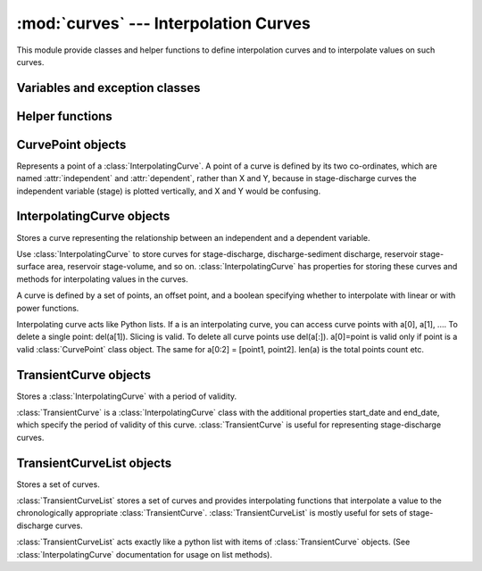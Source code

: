 :mod:`curves` --- Interpolation Curves
=================================================

.. module:: curves
   :synopsis: Interpolation curves.
.. moduleauthor:: Stefanos Kozanis <S.Kozanis@itia.ntua.gr>
.. sectionauthor:: Antonis Christofides <anthony@itia.ntua.gr>

This module provide classes and helper functions to define
interpolation curves and to interpolate values on such
curves.

Variables and exception classes
-------------------------------

.. data:: MINDATE

   Midnight of the 1st January of the :data:`datetime.MINYEAR` that is
   1/1/1 00:00. It is used as default start_date for 
   :class:`TransientCurve` objects.

.. data:: MAXDATE

   Midnight of the 31rd December of the :data:`datetime.MAXYEAR` that is
   31/12/9999 00:00. It is used as default end_date for
   :class:`TransientCurve` objects.

.. exception:: NoInterpolCurveError:

   The exception class for invalid interpolation in 
   :class:`TransientCurveList` objects denoting usually the 
   imposibility to find a valid :class:`TransientCurve` for a
   specified date.

Helper functions
----------------

.. function:: read_meta_line(fp)

   Read one line from a file format header and return a (name, value)
   tuple, where name is lowercased. Returns ('', '') if the next line is
   blank. Raises :exc:`ParsingError` if next line in ``fp`` is not a 
   valid header line. (source code Copied from pthelma, time series 
   class)

CurvePoint objects
------------------

Represents a point of a :class:`InterpolatingCurve`.
A point of a curve is defined by its two co-ordinates, which are named
:attr:`independent` and :attr:`dependent`, rather than X and Y, because
in stage-discharge curves the independent variable (stage) is plotted
vertically, and X and Y would be confusing.

.. class:: CurvePoint(independent, dependent)

   .. attribute:: CurvePoint.independent

      The independent variable of the point (usually the abscissa or X).

   .. attribute:: CurvePoint.dependent

      The dependent variable of the point (usually the ordinate or Y).

   .. method:: CurvePoint.__eq__(other)

      Equality test between two :class:`CurvePoint` instances (the
      ``self`` and the ``other``). :meth:`__eq__` is a special class
      method, so you don't have to call it. It is defined only
      to allow equality test like: ``point1==point2``. Two points are
      equal only and if only their coordinates differ less or equal
      than 0.001 that is ``|x1-x2|<=0.001 AND |y1-y2|<=0.001``.

   .. method:: CurvePoint.v([reverse=False])

      Return coordinates as a tupple of (``independent``, ``dependent``)
      values. If parameter ``reverse`` is set to ``True`` returns the 
      tuple in the reversed order.

InterpolatingCurve objects
--------------------------

Stores a curve representing the relationship between an independent and a
dependent variable.

Use :class:`InterpolatingCurve` to store curves for stage-discharge,
discharge-sediment discharge, reservoir stage-surface area, reservoir
stage-volume, and so on. :class:`InterpolatingCurve` has properties 
for storing these curves and methods for interpolating values in the
curves.

A curve is defined by a set of points, an offset point, and a boolean
specifying whether to interpolate with linear or with power functions.

Interpolating curve acts like Python lists. If a is an interpolating
curve, you can access curve points with a[0], a[1], .... To delete
a single point: del(a[1]). Slicing is valid. To delete all curve
points use del(a[:]). a[0]=point is valid only if point is a valid
:class:`CurvePoint` class object. The same for a[0:2] = [point1, point2].
len(a) is the total points count etc.

.. class:: InterpolatingCurve([logarithmic=False][, offset=CurvePoint(0,0)])

   .. attribute:: InterpolatingCurve.logarithmic

      Specifies whether the interpolation should be done with power function.
      Set :attr:`logarithmic` to ``True`` to specify that the interpolation 
      between points is to
      be done with power functions, and to ``False`` to specify linear
      interpolation. If :attr:`logarithmic` is ``True``, the curve's segments 
      appear as straight
      lines on log-log charts; otherwise, they appear as straight lines on
      linear charts.

   .. attribute:: InterpolatingCurve.offset

      Specifies the offsets for log curves. :attr:`offset` is a :class:`CurvePoint`
      object and it is used only if :attr:`logarithmic` is ``True``, and specifies 
      the points at which the curve crosses the zero axes. For example, 
      if X is the independent variable and Y is the dependent, then the 
      curve crosses the X axis at point (X0, 0), 
      where X0=``offset.independent``.

   .. method:: InterpolatingCurve.add(\*args)
    
      Add :class:`CurvePoint` objects to the list. If ``*args`` contains
      only one argument, this should be a :class:`CurvePoint` object. If
      ``*args`` contains two values, these should be the independent,
      dependent values, with this order. If ``*args`` number is not
      1 or 2 then a :exc:`TypeError` is raised.

   .. method:: InterpolatingCurve.index(value)

      Returns the list index number of a curve point with ``value``.
      ``value`` should be a :class:`CurvePoint` object or else a 
      :exc:`TypeError` is raised.

   .. method:: InterpolatingCurve.insert(i, value)

      Insert the ``value`` at (before) the ``i`` th position of the point list.
      value should be a :class:`CurvePoint` object or else a 
      :exc:`TypeError` is raised.
      
   .. method:: InterpolatingCurve.first()

      Retuns the first item of the curve points list. Equivalent with
      ``curve[0]``.

   .. method:: InterpolatingCurve.last()

      Returns the last item of the curve points list. Equivalent with
      ``curve[len(curve)-1]``.
 
   .. method:: InterpolatingCurve.value_over_curve(value[, reverse=False])

      Check if ``value`` is greater than the last independent value of
      the curve. If ``reverse`` is set to ``True``, dependent value is used
      instead of independent.

   .. method:: InterpolatingCurve.value_in_curve_range(value[, reverse=False]) 
      
      Check if ``value`` is between first and last curve point
      independent values. If ``reverse`` is set to ``True``, dependent
      value is used instead of independent.

   .. method:: InterpolatingCurve.read_line(line[, columns=(0,1)])

      Parse independent and dependent values from a string line.
      Values are separated by comma (,). Parsed values are added to
      the curve list by the :meth:`add` method. By default the two first
      columns are read. If you specify a two integer values tuple
      other than (0,1), then these columns are used to parse values.

   .. method:: InterpolatingCurve.read_fp(fp[, columns=(0,1)])

      Read points using the :meth:`read_line` method from a file-like
      object ``fp``. Parsing stops when *EOF* is reached or an empty line is
      read. :meth:`read_fp` does not clear the items list before reading.
   
   .. method:: InterpolatingCurve.interpolate(value[, reverse=False])

      Interpolates a value in the curve.

      Call :meth:`interpolate` to interpolate a value assumed as independent variable,
      in the curve and determine the corresponding value for the dependent
      variable. If the specified value lies outside the segments of the curve,
      extrapolation is performed.

      If :attr:`logarithmic` is ``True``, one of the points can be Offset. Although this is a
      valid, using it for interpolation would mean taking the logarithm of
      zero. Thus, the point is ignored; if the value must be interpolated in
      a segment having :attr:`offset` as one of its ends, it is, instead, extrapolated
      in an adjacent segment. The result should be mathematically correct.

      If :attr:`logarithmic` is ``True`` and ``value`` to be
      interpolated plus the ``offset`` is less or equal than zero
      (``offset+value<=0``), then a :data:`float("NaN")` is return.

      If ``reverse`` set to ``True``, a reverse interpolation is performed
      (see :meth:`reverseinterpolate`)

   .. method:: InterpolatingCurve.reverseinterpolate(value)

      ``reverseinterpolate(value)`` is equivalent with 
      ``interpolate(value, True)``.  Determines the value of the 
      independent variable given the value of the dependent variable.

      :meth:`reverseinterpolate` is the opposite of :meth:`interpolate`; 
      it interpolates a value for the dependent variable into the curve 
      and returns the corresponding value for the independent variable.

      :meth:`reverseinterpolate` will only work correctly if the curve 
      represents a reversible function, i.e., if one and only one value 
      of the independent variable corresponds to any given value of the 
      dependent variable. If this condition does not hold, the behavior 
      of :meth:`reverseinterpolate` will be undefined (it will probably 
      return one of the possible answers).

      The remarks in :meth:`interpolate` about extrapolation are also 
      true for :meth:`reverseinterpolate`.

TransientCurve objects
----------------------

Stores a :class:`InterpolatingCurve` with a period of validity.

:class:`TransientCurve` is a :class:`InterpolatingCurve` class with the 
additional properties start_date and end_date, which specify the period
of validity of this curve. :class:`TransientCurve` is useful for representing
stage-discharge curves.

.. class:: TransientCurve([logarithmic=False][, offset=CurvePoint(0,0)][, extension_line=False][, start_date=MINDATE][, end_date=MAXDATE])

   .. attribute:: TransientCurve.logarithmic

   .. attribute:: TransientCurve.offset

      Inherited properties from :class:`InterpolatingCurve` class. See
      the above class documentation for details.

   .. attribute:: TransientCurve.extension_line

      Specifies a curve as extension line, usefull for stage-discharge
      curves definition.

   .. attribute:: TransientCurve.start_date

      The starting date of the validity period for the curve. If no
      :attr:`start_date` specified then :data:`MINDATE` is considered.

   .. attribute:: TransientCurve.end_date

      The ending date of the validity period for the curve. If no
      :attr:`end_date` specified then :data:`MAXDATE` is considered.

   .. method:: TransientCurve.read_fp(fp[, columns=(0,1)])

      Read meta and data from the file-like object ``fp``. Meta and
      data sections are divided by a blank (empty) line. Meta section
      is formated in the ``name=value`` style. Available meta tags to
      be parsed are: ``start_date`` or ``startdate``, ``end_date`` or
      ``enddate``, ``logarithmic``, ``extension``, ``offset``, all are 
      case insensitive. Dates are formated according to ISO: 
      ``yyyy-mm-dd HH:MM``, ``offset`` is a floating point value and
      boolean values can be ``True`` (case insensitive) in order to be
      activated. After meta section, data are read by the inherited
      :meth:`InterpolatingCurve.read_fp` method.
      
TransientCurveList objects
--------------------------
      
Stores a set of curves.

:class:`TransientCurveList` stores a set of curves and provides interpolating
functions that interpolate a value to the chronologically appropriate
:class:`TransientCurve`. :class:`TransientCurveList` is mostly useful for sets of
stage-discharge curves.

:class:`TransientCurveList` acts exactly like a python list with items
of :class:`TransientCurve` objects. (See :class:`InterpolatingCurve`
documentation for usage on list methods).

.. class:: TransientCurveList()

   .. method:: TransientCurveList.addcurve(curve)

      Add the :class:`TransientCurve` `curve` into the curve list by
      appending it. `curve` should be a :class:`TransientCurve` or
      else a :exc:`TypeError` is raised.

   .. method:: TransientCurveList.add([logarithmic=False][, offset=CurvePoint(0,0)][, extension_line=False][, start_date=MINDATE][, end_date=MAXDATE])
      
      Creates a new :class:`TransientCurve`, then adds it to the curve
      list by calling :meth:`addcurve` method. See
      :class:`TransientCurve` for attributes description.

   .. method:: TransientCurveList.index(value)

      Returns the list index number of a curve point with value of
      value. value should be a :class:`TransientCurve` object or else a 
      :exc:`TypeError` is raised.

   .. method:: TransientCurveList.insert(i, value)

      Insert the value at (before) the ith position of the point list.
      value should be a :class:`TransientCurve` object or else a 
      :exc:`TypeError` is raised.
      
   .. method:: TransientCurveList.first()

      Retuns the first item of the curve points list. Equivalent with
      ``list[0]``.

   .. method:: TransientCurveList.last()

      Returns the last item of the curve points list. Equivalent with
      ``list[len(list)-1]``.
       
   .. method:: TransientCurveList.find(date[, extension_line=False])

      Returns the appropriate :class:`TransientCurve` curve for the
      specified date ``date`` searching in the list for non-extension
      lines. If ``extension_line`` is set to ``True``, then the searching is
      executed only on extension lines of the list.

   .. method:: TransientCurveList.has_extension_lines()

      Returns ``True`` if extension lines are included in the list.

   .. method:: TransientCurveList.interpolate(date, value)

      Interpolate value ``value`` by choosing an appropriate curve
      for ``date`` date from the list. 
      If value is less or equal than the last
      independent value for a normal curve, then the interpolation is
      done on the normal curve. If value is greater than that point
      then if no extension curves are defined, extrapolation is beeing
      performed. If extension curves exist, two cases are assessed:
      In the first case the value lies between the last point of the
      normal curve and the first point of the extension curve, an
      interpolation is performed between these two points. In the
      second case, the extension curve is used to do interpolation.

      Interpolation operations are performed with the help of the
      :meth:`InterpolatingCurve.interpolate` method.

   .. method::  TransientCurveList.interpolate_ts(timeseries)
      
      Interpolates the values of a :class:`timeseries.Timeseries`
      object. Both date and value of each timeseries record is beeing
      used in order to choose the appropriate curve and then applicate
      the interpolation algorithm on that curve. Null values give null
      values as well. The result is return by a new time series object
      holding the interpolated values. Calculations are performed with
      the :meth:`interpolate` method of the current Class.

   .. method::  TransientCurveList.read_fp(fp)

      Load curve list data by reading the file-like object ``fp``.
      A meta section is read then several curve data are read by
      :class:`TransientCurve` :meth:`TransientCurve.read_fp`. Curve
      data are separated from meta data by an empty (blank) line. The
      only meta data value parsed is ``count`` (case insensitive)
      holding the total number of :class:`TransientCurve` objects in
      the list. All other meta data is ignored. :meth:`read_fp` does 
      not clear the items list before reading.
